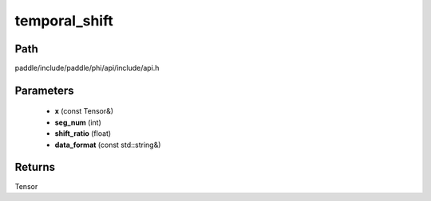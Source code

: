 .. _en_api_paddle_experimental_temporal_shift:

temporal_shift
-------------------------------

.. cpp:function:: Tensor temporal_shift ( const Tensor & x , int seg_num , float shift_ratio = 0.25 f , const std::string & data_format = "NCHW" ) ;



Path
:::::::::::::::::::::
paddle/include/paddle/phi/api/include/api.h

Parameters
:::::::::::::::::::::
	- **x** (const Tensor&)
	- **seg_num** (int)
	- **shift_ratio** (float)
	- **data_format** (const std::string&)

Returns
:::::::::::::::::::::
Tensor
